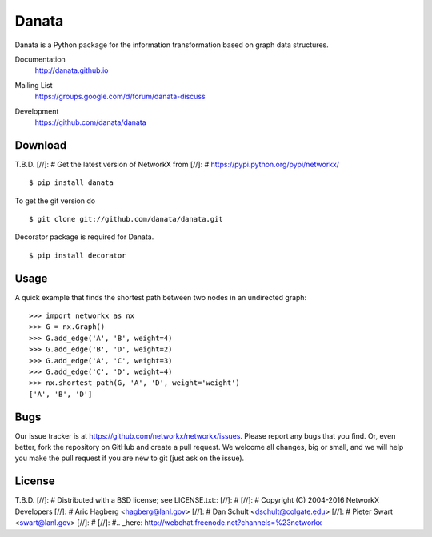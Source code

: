 Danata
========

Danata is a Python package for the information transformation based on graph data structures.

Documentation
   http://danata.github.io
Mailing List
   https://groups.google.com/d/forum/danata-discuss
Development
   https://github.com/danata/danata

   .. image:: https://api.travis-ci.org/danata/danata.svg?branch=master
            :target: https://travis-ci.org/danata/danata

   .. image:: https://readthedocs.org/projects/danata/badge/?version=latest
            :target: https://readthedocs.org/projects/danata/?badge=latest
      :alt: Documentation Status

   .. image:: https://coveralls.io/repos/danata/danata/badge.svg?branch=master
            :target: https://coveralls.io/r/danata/danata?branch=master


Download
--------

T.B.D.
[//]: # Get the latest version of NetworkX from
[//]: # https://pypi.python.org/pypi/networkx/

::

    $ pip install danata

To get the git version do

::

    $ git clone git://github.com/danata/danata.git

Decorator package is required for Danata.

::

    $ pip install decorator

Usage
-----

A quick example that finds the shortest path between two nodes in an undirected graph::

   >>> import networkx as nx
   >>> G = nx.Graph()
   >>> G.add_edge('A', 'B', weight=4)
   >>> G.add_edge('B', 'D', weight=2)
   >>> G.add_edge('A', 'C', weight=3)
   >>> G.add_edge('C', 'D', weight=4)
   >>> nx.shortest_path(G, 'A', 'D', weight='weight')
   ['A', 'B', 'D']


Bugs
----

Our issue tracker is at https://github.com/networkx/networkx/issues.
Please report any bugs that you find.  Or, even better, fork the repository on
GitHub and create a pull request.  We welcome all changes, big or small, and we
will help you make the pull request if you are new to git
(just ask on the issue).

License
-------

T.B.D.
[//]: # Distributed with a BSD license; see LICENSE.txt::
[//]: #
[//]: #   Copyright (C) 2004-2016 NetworkX Developers
[//]: #   Aric Hagberg <hagberg@lanl.gov>
[//]: #   Dan Schult <dschult@colgate.edu>
[//]: #   Pieter Swart <swart@lanl.gov>
[//]: #
[//]: #.. _here: http://webchat.freenode.net?channels=%23networkx

